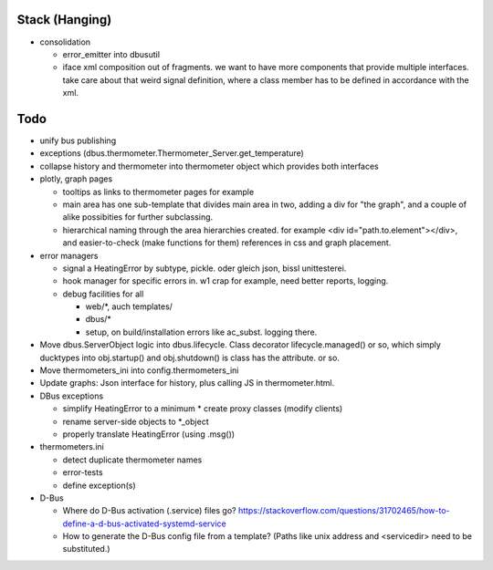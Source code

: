 Stack (Hanging)
===============

* consolidation

  * error_emitter into dbusutil
  * iface xml composition out of fragments. we want to have more
    components that provide multiple interfaces. take care about that
    weird signal definition, where a class member has to be defined in
    accordance with the xml.

Todo
====

* unify bus publishing
* exceptions (dbus.thermometer.Thermometer_Server.get_temperature)
* collapse history and thermometer into thermometer object which
  provides both interfaces
* plotly, graph pages

  * tooltips as links to thermometer pages for example
  * main area has one sub-template that divides main area in two,
    adding a div for "the graph", and a couple of alike possibities
    for further subclassing.
  * hierarchical naming through the area hierarchies created. for
    example <div id="path.to.element"></div>, and easier-to-check
    (make functions for them) references in css and graph placement.

* error managers

  * signal a HeatingError by subtype, pickle. oder gleich json, bissl
    unittesterei.
  * hook manager for specific errors in. w1 crap for example, need
    better reports, logging.
  * debug facilities for all

    * web/*, auch templates/
    * dbus/*
    * setup, on build/installation errors like ac_subst. logging
      there.

* Move dbus.ServerObject logic into dbus.lifecycle. Class decorator
  lifecycle.managed() or so, which simply ducktypes into obj.startup()
  and obj.shutdown() is class has the attribute. or so.

* Move thermometers_ini into config.thermometers_ini

* Update graphs: Json interface for history, plus calling JS in
  thermometer.html.

* DBus exceptions
  
  * simplify HeatingError to a minimum
    * create proxy classes (modify clients)
  * rename server-side objects to *_object
  * properly translate HeatingError (using .msg())

* thermometers.ini

  * detect duplicate thermometer names
  * error-tests
  * define exception(s)

* D-Bus

  * Where do D-Bus activation (.service) files go?
    https://stackoverflow.com/questions/31702465/how-to-define-a-d-bus-activated-systemd-service
  * How to generate the D-Bus config file from a template? (Paths like
    unix address and <servicedir> need to be substituted.)
